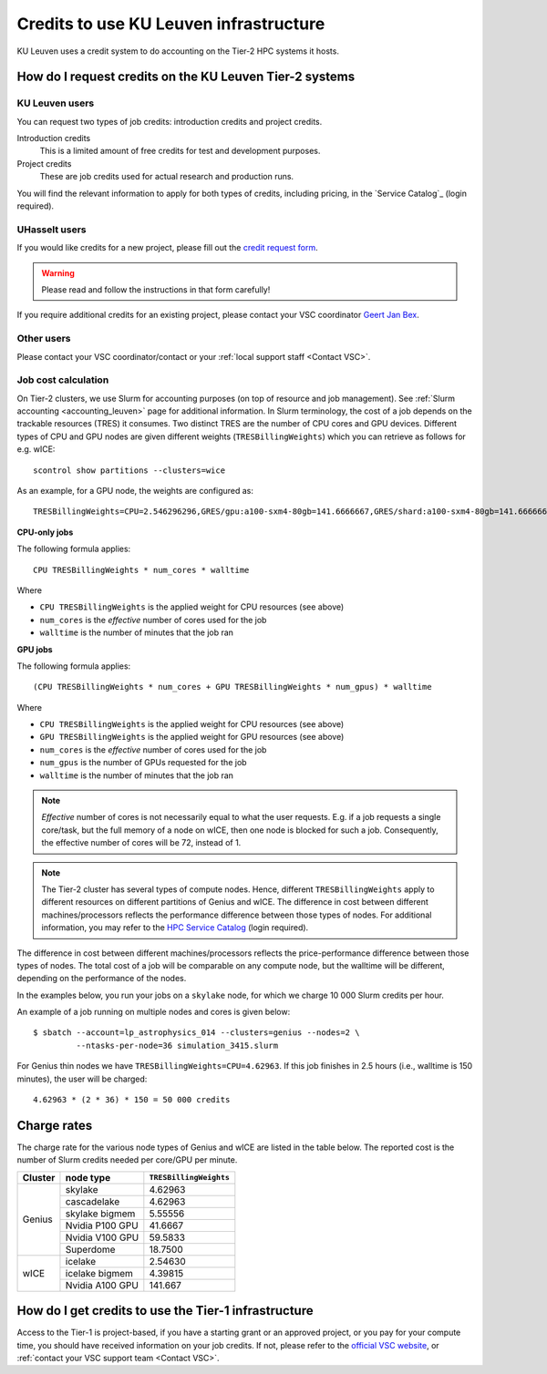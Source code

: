.. _KU Leuven credits:

Credits to use KU Leuven infrastructure
=======================================

KU Leuven uses a credit system to do accounting on the Tier-2 HPC systems it hosts.


How do I request credits on the KU Leuven Tier-2 systems
--------------------------------------------------------

KU Leuven users
~~~~~~~~~~~~~~~
You can request two types of job credits: introduction credits and project
credits.

Introduction credits
   This is a limited amount of free credits for test and development purposes.
Project credits
   These are job credits used for actual research and production runs.

You will find the relevant information to apply for both types of credits,
including pricing, in the `Service Catalog`_ (login required).

UHasselt users
~~~~~~~~~~~~~~
If you would like credits for a new project, please fill out the
`credit request form`_.

.. warning::

   Please read and follow the instructions in that form carefully!

If you require additional credits for an existing project, please contact
your VSC coordinator `Geert Jan Bex`_.

Other users
~~~~~~~~~~~

Please contact your VSC coordinator/contact or your :ref:`local support staff
<Contact VSC>`.


Job cost calculation
~~~~~~~~~~~~~~~~~~~~

On Tier-2 clusters, we use Slurm for accounting purposes (on top of resource and 
job management).
See :ref:`Slurm accounting <accounting_leuven>` page for additional information.
In Slurm terminology, the cost of a job depends on the trackable resources (TRES)
it consumes. Two distinct TRES are the number of CPU cores and GPU devices. 
Different types of CPU and GPU nodes are given different weights 
(``TRESBillingWeights``) which you can retrieve as follows for e.g. wICE::

   scontrol show partitions --clusters=wice

As an example, for a GPU node, the weights are configured as::

   TRESBillingWeights=CPU=2.546296296,GRES/gpu:a100-sxm4-80gb=141.6666667,GRES/shard:a100-sxm4-80gb=141.6666667

**CPU-only jobs**

The following formula applies::

   CPU TRESBillingWeights * num_cores * walltime

Where

- ``CPU TRESBillingWeights`` is the applied weight for CPU resources (see above)
- ``num_cores`` is the *effective* number of cores used for the job
- ``walltime`` is the number of minutes that the job ran

**GPU jobs**

The following formula applies::

   (CPU TRESBillingWeights * num_cores + GPU TRESBillingWeights * num_gpus) * walltime
   
Where

- ``CPU TRESBillingWeights`` is the applied weight for CPU resources (see above)
- ``GPU TRESBillingWeights`` is the applied weight for GPU resources (see above)
- ``num_cores`` is the *effective* number of cores used for the job
- ``num_gpus`` is the number of GPUs requested for the job
- ``walltime`` is the number of minutes that the job ran

.. note::

    *Effective* number of cores is not necessarily equal to what the user requests.
    E.g. if a job requests a single core/task, but the full memory of a node on wICE,
    then one node is blocked for such a job. Consequently, the effective number of cores
    will be 72, instead of 1.

.. note::

    The Tier-2 cluster has several types of compute nodes.
    Hence, different ``TRESBillingWeights`` apply to 
    different resources on different partitions of Genius and wICE.
    The difference in cost between different machines/processors reflects
    the performance difference between those types of nodes.
    For additional information, you may refer to the 
    `HPC Service Catalog <https://icts.kuleuven.be/sc/onderzoeksgegevens/hpc_vsc_page>`_
    (login required).

The difference in cost between different machines/processors reflects
the price-performance difference between those types of nodes. The total cost
of a job will be comparable on any compute node, but the
walltime will be different, depending on the performance of the nodes.

In the examples below, you run your jobs on a ``skylake`` node, for which
we charge 10 000 Slurm credits per hour.

An example of a job running on multiple nodes and cores is given below::

   $ sbatch --account=lp_astrophysics_014 --clusters=genius --nodes=2 \
            --ntasks-per-node=36 simulation_3415.slurm

For Genius thin nodes we have ``TRESBillingWeights=CPU=4.62963``.
If this job finishes in 2.5 hours (i.e., walltime is 150 minutes), the user
will be charged::

   4.62963 * (2 * 36) * 150 = 50 000 credits


Charge rates
------------

The charge rate for the various node types of Genius and wICE are listed in the table
below.  
The reported cost is the number of Slurm credits needed per core/GPU per minute.

+---------+-----------------+------------------------+
| Cluster | node type       | ``TRESBillingWeights`` |
+=========+=================+========================+
| Genius  | skylake         | 4.62963                |
+         +-----------------+------------------------+
|         | cascadelake     | 4.62963                |
+         +-----------------+------------------------+
|         | skylake bigmem  | 5.55556                |
+         +-----------------+------------------------+
|         | Nvidia P100 GPU | 41.6667                |
+         +-----------------+------------------------+
|         | Nvidia V100 GPU | 59.5833                |
+         +-----------------+------------------------+
|         | Superdome       | 18.7500                |
+---------+-----------------+------------------------+
| wICE    | icelake         | 2.54630                |
+         +-----------------+------------------------+
|         | icelake bigmem  | 4.39815                |
+         +-----------------+------------------------+
|         | Nvidia A100 GPU | 141.667                |
+---------+-----------------+------------------------+



How do I get credits to use the Tier-1 infrastructure
-----------------------------------------------------

Access to the Tier-1 is project-based, if you have a starting grant or
an approved project, or you pay for your compute time, you should have
received information on your job credits.
If not, please refer to the `official VSC website <https://www.vscentrum.be/>`_, or
:ref:`contact your VSC support team <Contact VSC>`.


.. _Geert Jan Bex: mailto:geertjan.bex@uhasselt.be
.. _credit request form:  https://admin.kuleuven.be/icts/onderzoek/hpc/request-project-credits

